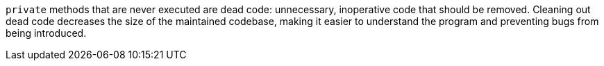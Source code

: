 ``private`` methods that are never executed are dead code: unnecessary, inoperative code that should be removed. Cleaning out dead code decreases the size of the maintained codebase, making it easier to understand the program and preventing bugs from being introduced.
